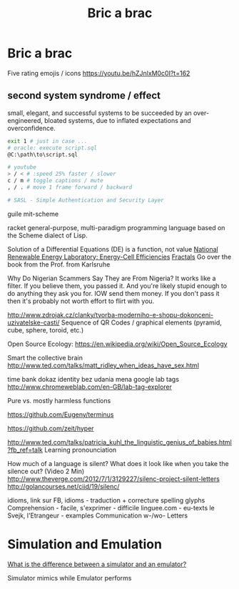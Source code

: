 :PROPERTIES:
:ID:       95ce8c17-8dbb-4ba7-9aac-c5b9f04e7453
:END:
#+title: Bric a brac

* Bric a brac
Five rating emojis / icons
https://youtu.be/hZJnlxM0c0I?t=162

** second system syndrome / effect
   small, elegant, and successful systems to be succeeded by an over-engineered,
   bloated systems, due to inflated expectations and overconfidence.

#+BEGIN_SRC bash :results output
  exit 1 # just in case ...
  # oracle: execute script.sql
  @C:\path\to\script.sql

  # youtube
  > / < # :speed 25% faster / slower
  c / m # toggle captions / mute
  , / . # move 1 frame forward / backward

  # SASL - Simple Authentication and Security Layer
#+END_SRC

guile
mit-scheme

racket general-purpose, multi-paradigm programming language based on the Scheme
dialect of Lisp.

Solution of a Differential Equations (DE) is a function, not value
[[https://youtu.be/czL0ZSscbsM?t=II709][National Renewable Energy Laboratory: Energy-Cell Efficiencies]]
[[http://blog.sciencevsmagic.net/science/fractal-machine/][Fractals]]
Go over the book from the Prof. from Karlsruhe

Why Do Nigerian Scammers Say They are From Nigeria?
It works like a filter. If you believe them, you passed it. And you're likely
stupid enough to do anything they ask you for. IOW send them money.
If you don't pass it then it's probably not worth effort to flirt with you.

http://www.zdrojak.cz/clanky/tvorba-moderniho-e-shopu-dokonceni-uzivatelske-casti/
Sequence of QR Codes / graphical elements (pyramid, cube, sphere, toroid, etc.)

Open Source Ecology: https://en.wikipedia.org/wiki/Open_Source_Ecology

Smart the collective brain
http://www.ted.com/talks/matt_ridley_when_ideas_have_sex.html

time bank
dokaz identity bez udania mena
google lab tags http://www.chromeweblab.com/en-GB/lab-tag-explorer

Pure vs. mostly harmless functions

:terminals:
# A terminal for a more modern age
https://github.com/Eugeny/terminus


# electron-app terminal; scriter - electron alternative
https://github.com/zeit/hyper
:end:

:Lang:
http://www.ted.com/talks/patricia_kuhl_the_linguistic_genius_of_babies.html?fb_ref=talk
Learning pronounciation

How much of a language is silent? What does it look like when you take the
silence out? (Video 2 Min)
http://www.theverge.com/2012/7/1/3129227/silenc-project-silent-letters
http://golancourses.net/ciid/19/silenc/

idioms, link sur FB, idioms - traduction + correcture
spelling glyphs
Comprehension - facile, s'exprimer - difficile
linguee.com - eu-texts
le Svejk, l'Etrangeur - examples
Communication w-/wo- Letters
:END:

# TODO org-mode-tagging; following doesn't work
# :org-mode-tagging:                                                      :org:
# | col1    | col2          |
# |---------+---------------|
# | content | other content |
# :end:

* Simulation and Emulation
[[https://www.tutorialspoint.com/what-is-the-difference-between-a-simulator-and-an-emulator][What is the difference between a simulator and an emulator?]]

Simulator mimics while Emulator performs
